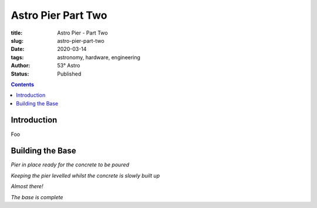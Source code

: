 Astro Pier Part Two
-------------------

:title: Astro Pier - Part Two
:slug: astro-pier-part-two
:date: 2020-03-14
:tags: astronomy, hardware, engineering
:author: 53° Astro
:status: Published

.. |nbsp| unicode:: 0xA0
  :trim:

.. contents::

Introduction
++++++++++++

.. PELICAN_BEGIN_SUMMARY

Foo

.. PELICAN_END_SUMMARY

Building the Base
+++++++++++++++++

.. image:: https://live.staticflickr.com/65535/49521150577_299ebfcbc2_z.jpg
   :width: 640
   :height: 293
   :scale: 100
   :alt: Pier in place ready for the concrete to be poured

*Pier in place ready for the concrete to be poured*

.. image:: https://live.staticflickr.com/65535/49520936536_28968491b8_z.jpg
   :width: 640
   :height: 293
   :scale: 100
   :alt: Keeping the pier levelled whilst the concrete is slowly built up

*Keeping the pier levelled whilst the concrete is slowly built up*

.. image:: https://live.staticflickr.com/65535/49521150287_54229c5b2b_z.jpg
   :width: 640
   :height: 293
   :scale: 100
   :alt: Almost there!

*Almost there!*

.. image:: https://live.staticflickr.com/65535/49521150437_150d730e8f_z.jpg
   :width: 640
   :height: 293
   :scale: 100
   :alt: The base is complete

*The base is complete*
